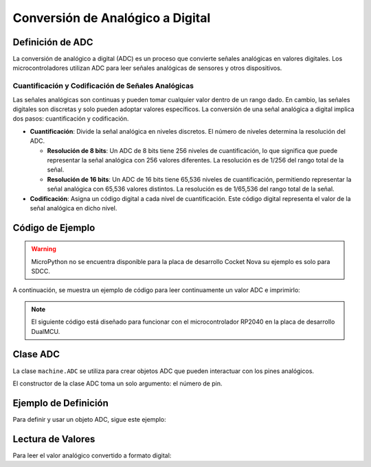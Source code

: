 Conversión de Analógico a Digital
=================================

Definición de ADC
-----------------

La conversión de analógico a digital (ADC) es un proceso que convierte señales analógicas en valores digitales.
Los microcontroladores utilizan ADC para leer señales analógicas de sensores y otros dispositivos.

Cuantificación y Codificación de Señales Analógicas
~~~~~~~~~~~~~~~~~~~~~~~~~~~~~~~~~~~~~~~~~~~~~~~~~~~

Las señales analógicas son continuas y pueden tomar cualquier valor dentro de un rango dado. En cambio, las señales digitales son discretas y solo pueden adoptar valores específicos. La conversión de una señal analógica a digital implica dos pasos: cuantificación y codificación.

- **Cuantificación**: Divide la señal analógica en niveles discretos. El número de niveles determina la resolución del ADC.

  - **Resolución de 8 bits**: 
    Un ADC de 8 bits tiene 256 niveles de cuantificación, lo que significa que puede representar la señal analógica con 256 valores diferentes. La resolución es de 1/256 del rango total de la señal.

  - **Resolución de 16 bits**: 
    Un ADC de 16 bits tiene 65,536 niveles de cuantificación, permitiendo representar la señal analógica con 65,536 valores distintos. La resolución es de 1/65,536 del rango total de la señal.

- **Codificación**: Asigna un código digital a cada nivel de cuantificación. Este código digital representa el valor de la señal analógica en dicho nivel.

.. _figura-ADC:

.. figure::  /_static/adc.png
   :align: center
   :alt: Conversión de Analógico a Digital
   :width: 60%

    Conversión de Analógico a Digital

Código de Ejemplo
-----------------

.. warning:: 
   MicroPython no se encuentra disponible para la placa de desarrollo Cocket Nova su ejemplo es solo para SDCC.

A continuación, se muestra un ejemplo de código para leer continuamente un valor ADC e imprimirlo:

.. note:: 
   El siguiente código está diseñado para funcionar con el microcontrolador RP2040 en la placa de desarrollo DualMCU.

.. tabs::

   .. tab:: MicroPython

      .. code-block:: python

         import machine
         import time

         # Configuración del ADC
         A0 = machine.Pin(26, machine.Pin.IN)  # Inicializar pin A0 para entrada
         adc = machine.ADC(A0)                 # Crear objeto ADC

         # Lectura continua
         while True:
             adc_value = adc.read_u16()        # Leer el valor del ADC
             print(f"Lectura ADC: {adc_value:.2f}")  # Imprimir el valor
             time.sleep(1)                     # Retraso de 1 segundo   

   .. tab:: C++

      .. code-block:: cpp

         // El potenciómetro está conectado al GPIO 26 (ADC0 analógico)
         const int potPin = 26;

         // Variable para almacenar el valor del potenciómetro
         int potValue = 0;

         void setup() {
             Serial.begin(115200);
             analogReadResolution(12);
             delay(1000);
         }

         void loop() {
             // Leer el valor del potenciómetro
             potValue = analogRead(potPin);
             Serial.println(potValue);
             delay(500);
         }

   .. tab:: SDCC

      .. code-block:: c

         #include "src/system.h" 
         #include "src/gpio.h"   
         #include "src/delay.h"  

         #define PIN_ADC P11

         void main(void)
         {
             CLK_config();
             DLY_ms(5);

             ADC_input(PIN_ADC);
             ADC_enable();

             while (1)
             {
                 int data = ADC_read(); // Leer valor ADC (0 - 255, 8 bits)
             }
         }

Clase ADC
---------

La clase ``machine.ADC`` se utiliza para crear objetos ADC que pueden interactuar con los pines analógicos.

.. class:: machine.ADC(pin)

   El constructor de la clase ADC toma un solo argumento: el número de pin.

Ejemplo de Definición
---------------------

Para definir y usar un objeto ADC, sigue este ejemplo:

.. tabs::

   .. tab:: MicroPython

      .. code-block:: python

         import machine
         adc = machine.ADC(0)  # Inicializar ADC en el pin A0

   .. tab:: C++

      .. code-block:: cpp

         #define ADC0 26

Lectura de Valores
------------------

Para leer el valor analógico convertido a formato digital:

.. tabs:: 

   .. tab:: MicroPython

      .. code-block:: python

         adc_value = adc.read() # Leer el valor del ADC
         print(adc_value)  # Imprimir el valor del ADC

   .. tab:: C++

      .. code-block:: cpp

         voltage_write = analogRead(ADC0);

   .. tab:: SDCC

      .. code-block:: c

         int data = ADC_read(); // Leer ADC (0 - 255, 8 bits)
